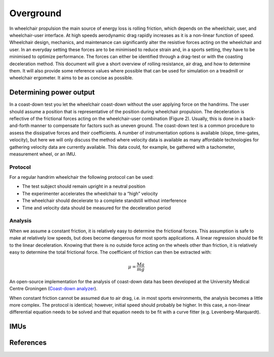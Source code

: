 Overground
==========
In wheelchair propulsion the main source of energy loss is rolling friction, which depends on the wheelchair, user, and
wheelchair-user interface. At high speeds aerodynamic drag rapidly increases as it is a non-linear function of speed.
Wheelchair design, mechanics, and maintenance can significantly alter the resistive forces acting on the wheelchair and
user. In an everyday setting these forces are to be minimised to reduce strain and, in a sports setting, they have to be
minimised to optimize performance. The forces can either be identified through a drag-test or with the coasting
deceleration method. This document will give a short overview of rolling resistance, air drag, and how to determine
them. It will also provide some reference values where possible that can be used for simulation on a treadmill or
wheelchair ergometer. It aims to be as concise as possible.

Determining power output
------------------------
In a coast-down test you let the wheelchair coast-down without the user applying force on the handrims. The user
should assume a position that is representative of the position during wheelchair propulsion. The deceleration is
reflective of the frictional forces acting on the wheelchair-user combination (Figure 2). Usually, this is done in a
back-and-forth manner to compensate for factors such as uneven ground. The coast-down test is a common procedure
to assess the dissipative forces and their coefficients. A number of instrumentation options is available (slope,
time-gates, velocity), but here we will only discuss the method where velocity data is available as many affordable
technologies for gathering velocity data are currently available. This data could, for example, be gathered with a
tachometer, measurement wheel, or an IMU.

Protocol
^^^^^^^^
For a regular handrim wheelchair the following protocol can be used:

- The test subject should remain upright in a neutral position
- The experimenter accelerates the wheelchair to a “high” velocity
- The wheelchair should decelerate to a complete standstill without interference
- Time and velocity data should be measured for the deceleration period

Analysis
^^^^^^^^
When we assume a constant friction, it is relatively easy to determine the frictional forces. This assumption is safe to
make at relatively low speeds, but does become dangerous for most sports applications. A linear regression should be fit
to the linear deceleration. Knowing that there is no outside force acting on the wheels other than friction, it is
relatively easy to determine the total frictional force. The coefficient of friction can then be extracted with:

.. math:: \mu = \frac{Ma}{mg}

An open-source implementation for the analysis of coast-down data has been developed at the University Medical Centre
Groningen (`Coast-down analyzer <https://gitlab.com/Rickdkk/coast_down_test>`_).

When constant friction cannot be assumed due to air drag, i.e. in most sports environments, the analysis becomes a
little more complex. The protocol is identical; however, initial speed should probably be higher. In this case, a
non-linear differential equation needs to be solved and that equation needs to be fit with a curve fitter
(e.g. Levenberg-Marquardt).

IMUs
----

References
----------
